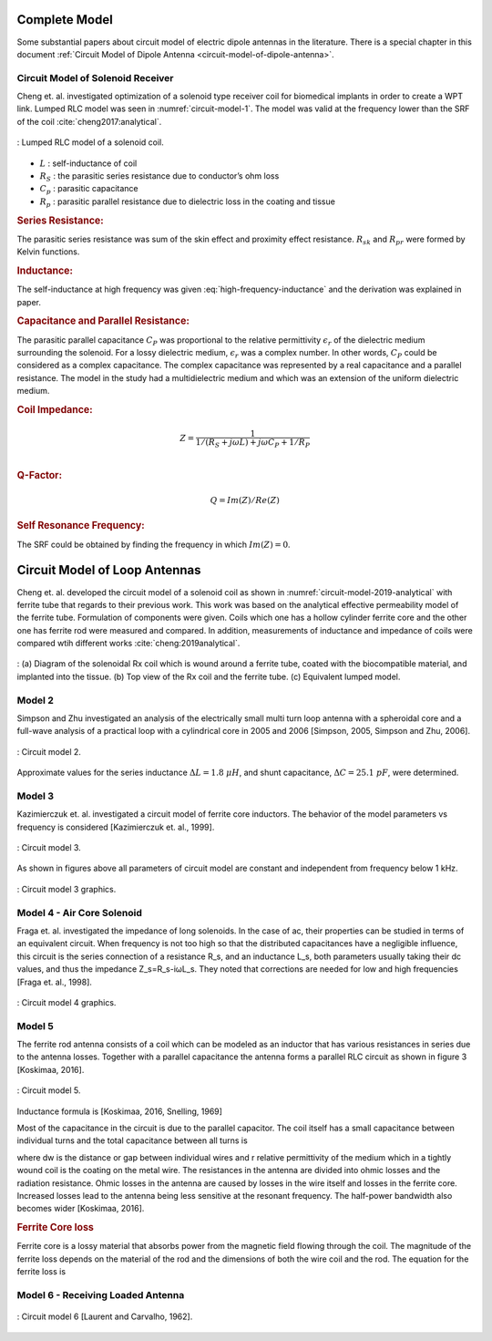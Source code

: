 Complete Model
==============

Some substantial papers about circuit model of electric dipole antennas in the literature. There is a special chapter in this document :ref:`Circuit Model of Dipole Antenna <circuit-model-of-dipole-antenna>`.

Circuit Model of Solenoid Receiver
----------------------------------

Cheng et. al. investigated optimization of a solenoid type receiver coil for biomedical implants in order to create a WPT link. Lumped RLC model was seen in :numref:`circuit-model-1`. The model was valid at the frequency lower than the SRF of the coil :cite:`cheng2017:analytical`.

.. figure:: ../img/circuit-model-1.png
        :align: center
        :scale: 100 %
        :name: circuit-model-1

        : Lumped RLC model of a solenoid coil.

- :math:`L` : self-inductance of coil
- :math:`R_S` : the parasitic series resistance due to conductor’s ohm loss
- :math:`C_p` : parasitic capacitance
- :math:`R_p` : parasitic parallel resistance due to dielectric loss in the coating and tissue


.. rubric:: Series Resistance:

The parasitic series resistance was sum of the skin effect and proximity effect resistance. :math:`R_{sk}` and :math:`R_{pr}` were formed by Kelvin functions. 

.. math::
	:label: resistance

	R_S = R_{sk} + R_{pr}

.. rubric:: Inductance:

The self-inductance at high frequency was given :eq:`high-frequency-inductance` and the derivation was explained in paper.  

.. math::
        :label: high-frequency-inductance

	L = \mu_{eff} \pi r_{HF}^2 N^2 K_L K_P

.. rubric:: Capacitance and Parallel Resistance:

The parasitic parallel capacitance :math:`C_P` was proportional to the relative permittivity :math:`\epsilon_r` of the dielectric medium surrounding the solenoid. For a lossy dielectric medium, :math:`\epsilon_r` was a complex number. In other words, :math:`C_P` could be considered as a complex capacitance. The complex capacitance was represented by a real capacitance and a parallel resistance. The model in the study had a multidielectric medium and which was an extension of the uniform dielectric medium. 

.. math::
	:label: parasitic_cap_and_res

	C_P = Re\biggl( C_{Pco1} + \frac{C_{Pco2}C_{Pti}}{C_{Pco2}+C_{Pti}} \biggr) \\
	\frac{1}{R_P} = -\omega \cdot Im\biggl( C_{Pco1} + \frac{C_{Pco2}C_{Pti}}{C_{Pco2}+C_{Pti}} \biggr)

.. rubric:: Coil Impedance:

.. math::

	Z = \frac{1}{1/(R_S+j\omega L)+j\omega C_P + 1/R_P}\\

.. rubric:: Q-Factor:

.. math::

	Q = Im(Z)/Re(Z)

.. rubric:: Self Resonance Frequency:

The SRF could be obtained by finding the frequency in which :math:`Im(Z) = 0`.

Circuit Model of Loop Antennas
==============================

Cheng et. al. developed the circuit model of a solenoid coil as shown in :numref:`circuit-model-2019-analytical` with ferrite tube that regards to their previous work. This work was based on the analytical effective permeability model of the ferrite tube. Formulation of components were given. Coils which one has a hollow cylinder ferrite core and the other one has ferrite rod were measured and compared. In addition, measurements of inductance and impedance of coils were compared wtih different works :cite:`cheng:2019analytical`.  

.. figure:: ../img/circuit-model-2019-analytical.png
        :align: center
        :scale: 70 %
        :name: circuit-model-2019-analytical

        : (a) Diagram of the solenoidal Rx coil which is wound around a ferrite tube, coated with the biocompatible material, and implanted into the tissue. (b) Top view of the Rx coil and the ferrite tube. (c) Equivalent lumped model.


Model 2
-------

Simpson and Zhu investigated an analysis of the electrically small multi turn loop antenna with a spheroidal core and a full-wave analysis of a practical loop with a cylindrical core in 2005 and 2006 [Simpson, 2005, Simpson and Zhu, 2006].

.. figure:: ../img/circuit-model-2.png
        :align: center
        :scale: 100 %
        :name: circuit-model-2

        : Circuit model 2.

.. math::
	:label: RLC_cm2

	\begin{array}{c}
	R = \frac{R_0}{6\pi}\biggr( \frac{S_{coil}}{l^2} \biggl)^2 \left[ 1+(\mu_m - 1) F(\xi_0,\mu_m) \right]^2\\
	L = \mu_0 \mu_m (N/2a) S_{coil} F(\xi_0,\mu_m)\\
	C = \frac{\pi \epsilon_0}{25} \frac{b^2}{\sqrt{a^2-b^2}} \left[ 12K_1+\frac{1}{7}K_3 \right]
	\end{array}

Approximate values for the series inductance :math:`\Delta L=1.8 \ \mu H`, and shunt capacitance, :math:`\Delta C=25.1 \ pF`, were determined. 

Model 3
-------

Kazimierczuk et. al. investigated a circuit model of ferrite core inductors. The behavior of the model parameters vs frequency is considered [Kazimierczuk et. al., 1999]. 

.. figure:: ../img/circuit-model-3.png
        :align: center
        :scale: 100 %
        :name: circuit-model-3

        : Circuit model 3.

As shown in figures above all parameters of circuit model are constant and independent from frequency below 1 kHz.

.. figure:: ../img/circuit-model-3-graphics.png
        :align: center
        :scale: 100 %
        :name: circuit-model-3-graphics

        : Circuit model 3 graphics.

Model 4 - Air Core Solenoid
---------------------------

Fraga et. al. investigated the impedance of long solenoids. In the case of ac, their properties can be studied in terms of an equivalent circuit. When frequency is not too high so that the distributed capacitances have a negligible influence, this circuit is the series connection of a resistance R_s, and an inductance L_s, both parameters usually taking their dc values, and thus the impedance Z_s=R_s-iωL_s. They noted that corrections are needed for low and high frequencies [Fraga et. al., 1998]. 

.. figure:: ../img/circuit-model-4-graphics.png
        :align: center
        :scale: 100 %
        :name: circuit-model-4-graphics

        : Circuit model 4 graphics.

Model 5
-------

The ferrite rod antenna consists of a coil which can be modeled as an inductor that has various resistances in series due to the antenna losses. Together with a parallel capacitance the antenna forms a parallel RLC circuit as shown in figure 3 [Koskimaa, 2016].

.. figure:: ../img/circuit-model-5.png
        :align: center
        :scale: 100 %
        :name: circuit-model-5

        : Circuit model 5.

Inductance formula is [Koskimaa, 2016, Snelling, 1969]

.. math::
	:label: L_model_5

	L=\mu_0 \mu_{cer} N^2 \frac{A}{l_f}

Most of the capacitance in the circuit is due to the parallel capacitor. The coil itself has a small capacitance between individual turns and the total capacitance between all turns is

.. math::
	:label: C_model_5

	C=\frac{\pi^2 2 r_c \epsilon_0 \epsilon_r}{\cosh^{-1}\biggr( \frac{2r_w+d_w}{2r_w} \biggl)(N-1)}

where dw is the distance or gap between individual wires and r relative permittivity of the medium which in a tightly wound coil is the coating on the metal wire.
The resistances in the antenna are divided into ohmic losses and the radiation resistance. Ohmic losses in the antenna are caused by losses in the wire itself and losses in the ferrite core. Increased losses lead to the antenna being less sensitive at the resonant frequency. The half-power bandwidth also becomes wider [Koskimaa, 2016].

.. rubric:: Ferrite Core loss

Ferrite core is a lossy material that absorbs power from the magnetic field flowing through the coil. The magnitude of the ferrite loss depends on the material of the rod and the dimensions of both the wire coil and the rod. The equation for the ferrite loss is

.. math::
	:label: R_ferrite

	R_f = \omega \mu_0 \mu_{cer} \tan{\delta_m} N^2 \frac{A}{l_f}

Model 6 - Receiving Loaded Antenna
----------------------------------

.. figure:: ../img/circuit-model-6.png
        :align: center
        :scale: 100 %
        :name: circuit-model-6

        : Circuit model 6 [Laurent and Carvalho, 1962].

